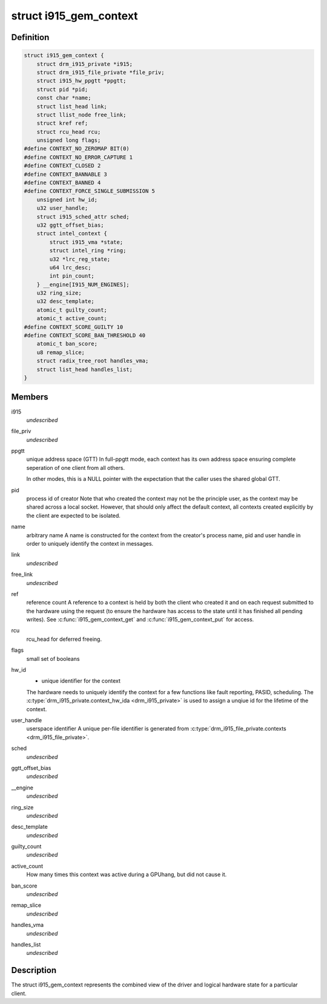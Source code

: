 .. -*- coding: utf-8; mode: rst -*-
.. src-file: drivers/gpu/drm/i915/i915_gem_context.h

.. _`i915_gem_context`:

struct i915_gem_context
=======================

.. c:type:: struct i915_gem_context

    client state

.. _`i915_gem_context.definition`:

Definition
----------

.. code-block:: c

    struct i915_gem_context {
        struct drm_i915_private *i915;
        struct drm_i915_file_private *file_priv;
        struct i915_hw_ppgtt *ppgtt;
        struct pid *pid;
        const char *name;
        struct list_head link;
        struct llist_node free_link;
        struct kref ref;
        struct rcu_head rcu;
        unsigned long flags;
    #define CONTEXT_NO_ZEROMAP BIT(0)
    #define CONTEXT_NO_ERROR_CAPTURE 1
    #define CONTEXT_CLOSED 2
    #define CONTEXT_BANNABLE 3
    #define CONTEXT_BANNED 4
    #define CONTEXT_FORCE_SINGLE_SUBMISSION 5
        unsigned int hw_id;
        u32 user_handle;
        struct i915_sched_attr sched;
        u32 ggtt_offset_bias;
        struct intel_context {
            struct i915_vma *state;
            struct intel_ring *ring;
            u32 *lrc_reg_state;
            u64 lrc_desc;
            int pin_count;
        } __engine[I915_NUM_ENGINES];
        u32 ring_size;
        u32 desc_template;
        atomic_t guilty_count;
        atomic_t active_count;
    #define CONTEXT_SCORE_GUILTY 10
    #define CONTEXT_SCORE_BAN_THRESHOLD 40
        atomic_t ban_score;
        u8 remap_slice;
        struct radix_tree_root handles_vma;
        struct list_head handles_list;
    }

.. _`i915_gem_context.members`:

Members
-------

i915
    *undescribed*

file_priv
    *undescribed*

ppgtt
    unique address space (GTT)
    In full-ppgtt mode, each context has its own address space ensuring
    complete seperation of one client from all others.

    In other modes, this is a NULL pointer with the expectation that
    the caller uses the shared global GTT.

pid
    process id of creator
    Note that who created the context may not be the principle user,
    as the context may be shared across a local socket. However,
    that should only affect the default context, all contexts created
    explicitly by the client are expected to be isolated.

name
    arbitrary name
    A name is constructed for the context from the creator's process
    name, pid and user handle in order to uniquely identify the
    context in messages.

link
    *undescribed*

free_link
    *undescribed*

ref
    reference count
    A reference to a context is held by both the client who created it
    and on each request submitted to the hardware using the request
    (to ensure the hardware has access to the state until it has
    finished all pending writes). See \ :c:func:`i915_gem_context_get`\  and
    \ :c:func:`i915_gem_context_put`\  for access.

rcu
    rcu_head for deferred freeing.

flags
    small set of booleans

hw_id
    - unique identifier for the context
    The hardware needs to uniquely identify the context for a few
    functions like fault reporting, PASID, scheduling. The
    \ :c:type:`drm_i915_private.context_hw_ida <drm_i915_private>`\  is used to assign a unqiue
    id for the lifetime of the context.

user_handle
    userspace identifier
    A unique per-file identifier is generated from
    \ :c:type:`drm_i915_file_private.contexts <drm_i915_file_private>`\ .

sched
    *undescribed*

ggtt_offset_bias
    *undescribed*

\__engine
    *undescribed*

ring_size
    *undescribed*

desc_template
    *undescribed*

guilty_count
    *undescribed*

active_count
    How many times this context was active during a GPUhang, but did not cause it.

ban_score
    *undescribed*

remap_slice
    *undescribed*

handles_vma
    *undescribed*

handles_list
    *undescribed*

.. _`i915_gem_context.description`:

Description
-----------

The struct i915_gem_context represents the combined view of the driver and
logical hardware state for a particular client.

.. This file was automatic generated / don't edit.

